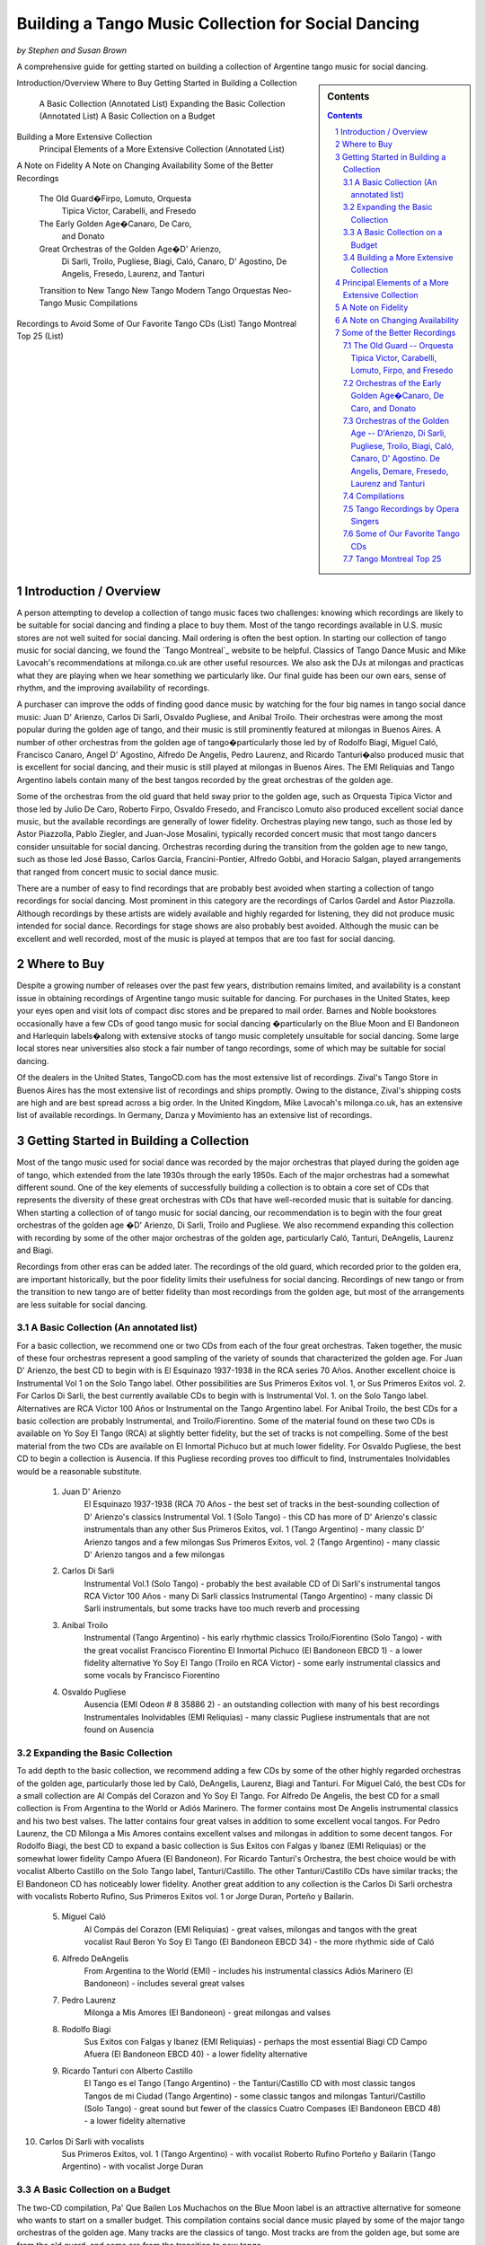 
Building a Tango Music Collection for Social Dancing
####################################################
*by Stephen and Susan Brown*

A comprehensive guide for getting started on building a collection of Argentine tango music for social dancing.

.. sidebar:: Contents

    .. contents::

.. sectnum::


Introduction/Overview
Where to Buy
Getting Started in Building a Collection
    A Basic Collection (Annotated List)
    Expanding the Basic Collection (Annotated List)
    A Basic Collection on a Budget
Building a More Extensive Collection
    Principal Elements of a More Extensive Collection (Annotated List)
A Note on Fidelity
A Note on Changing Availability
Some of the Better Recordings
    The Old Guard�Firpo, Lomuto, Orquesta
        Tipica Victor, Carabelli, and Fresedo
    The Early Golden Age�Canaro, De Caro,
        and Donato
    Great Orchestras of the Golden Age�D' Arienzo,
        Di Sarli, Troilo, Pugliese, Biagi, Caló, Canaro,
        D' Agostino, De Angelis, Fresedo, Laurenz,
        and Tanturi
    Transition to New Tango
    New Tango
    Modern Tango Orquestas
    Neo-Tango Music
    Compilations
Recordings to Avoid
Some of Our Favorite Tango CDs (List)
Tango Montreal Top 25 (List)



Introduction / Overview
---------------------

A person attempting to develop a collection of tango music faces two challenges: 
knowing which recordings are likely to be suitable for social dancing and 
finding a place to buy them. 
Most of the tango recordings available in U.S. music stores are not well suited for social dancing.  
Mail ordering is often the best option.
In starting our collection of tango music for social dancing, we found the 
`Tango Montreal`_ website to be helpful.  
Classics of Tango Dance Music and 
Mike Lavocah's recommendations at milonga.co.uk 
are other useful resources.  
We also ask the DJs at milongas and practicas what they are playing when we hear 
something we particularly like. 
Our final guide has been our own ears, sense of rhythm, and the improving availability of recordings.

A purchaser can improve the odds of finding good dance music by watching for the four big names in tango social dance music: Juan D' Arienzo, Carlos Di Sarli, Osvaldo Pugliese, and Anibal Troilo.  Their orchestras were among the most popular during the golden age of tango, and their music is still prominently featured at milongas in Buenos Aires.  A number of other orchestras from the golden age of tango�particularly those led by of Rodolfo Biagi, Miguel Caló, Francisco Canaro, Angel D' Agostino, Alfredo De Angelis, Pedro Laurenz, and Ricardo Tanturi�also produced music that is excellent for social dancing, and their music is still played at milongas in Buenos Aires.  The EMI Reliquias and Tango Argentino labels contain many of the best tangos recorded by the great orchestras of the golden age.

Some of the orchestras from the old guard that held sway prior to the golden age, such as Orquesta Tipica Victor and those led by Julio De Caro, Roberto Firpo, Osvaldo Fresedo, and Francisco Lomuto also produced excellent social dance music, but the available recordings are generally of lower fidelity.  Orchestras playing new tango, such as those led by Astor Piazzolla, Pablo Ziegler, and Juan-Jose Mosalini, typically recorded concert music that most tango dancers consider unsuitable for social dancing.  Orchestras recording during the transition from the golden age to new tango, such as those led José Basso, Carlos Garcia, Francini-Pontier, Alfredo Gobbi, and Horacio Salgan, played arrangements that ranged from concert music to social dance music.

There are a number of easy to find recordings that are probably best avoided when starting a 
collection of tango recordings for social dancing. 
Most prominent in this category are the recordings of Carlos Gardel and Astor Piazzolla.  
Although recordings by these artists are widely available and highly regarded for 
listening, they did not produce music intended for social dance.  
Recordings for stage shows are also probably best avoided.  
Although the music can be excellent and well recorded, most of the music is played at 
tempos that are too fast for social dancing.

Where to Buy
------------
Despite a growing number of releases over the past few years, distribution remains limited, 
and availability is a constant issue in obtaining recordings of Argentine tango 
music suitable for dancing.  
For purchases in the United States, keep your eyes open and visit lots of compact disc 
stores and be prepared to mail order.  
Barnes and Noble bookstores occasionally have a few CDs of good tango music for social dancing
�particularly on the Blue Moon and El Bandoneon and 
Harlequin labels�along with extensive stocks of tango music completely 
unsuitable for social dancing.  
Some large local stores near universities also stock a fair number of tango recordings, 
some of which may be suitable for social dancing.

Of the dealers in the United States, TangoCD.com has the most extensive list of recordings.  
Zival's Tango Store in Buenos Aires has the most extensive list of recordings and ships promptly.  
Owing to the distance, Zival's shipping costs are high and are best spread across a big order.  
In the United Kingdom, Mike Lavocah's milonga.co.uk, has an extensive list of available recordings.  
In Germany, Danza y Movimiento has an extensive list of recordings.

Getting Started in Building a Collection
----------------------------------------

Most of the tango music used for social dance was recorded by the major orchestras that 
played during the golden age of tango, which extended from the late 1930s through the early 1950s.  
Each of the major orchestras had a somewhat different sound.  
One of the key elements of successfully building a collection is to obtain a core set of CDs 
that represents the diversity of these great orchestras with CDs that have well-recorded 
music that is suitable for dancing.  
When starting a collection of of tango music for social dancing, our recommendation is to 
begin with the four great orchestras of the golden age
�D' Arienzo, Di Sarli, Troilo and Pugliese. 
We also recommend expanding this collection with recording by some of the other major 
orchestras of the golden age, particularly Caló, Tanturi, DeAngelis, Laurenz and Biagi.

Recordings from other eras can be added later. 
The recordings of the old guard, which recorded prior to the golden era, 
are important historically, but the poor fidelity limits their usefulness for social dancing. 
Recordings of new tango or from the transition to new tango are of better fidelity than most recordings from the golden age, but most of the arrangements are less suitable for social dancing.

A Basic Collection (An annotated list)
**************************************

For a basic collection, we recommend one or two CDs from each of the four great orchestras. Taken together, the music of these four orchestras represent a good sampling of the variety of sounds that characterized the golden age.  For Juan D' Arienzo, the best CD to begin with is El Esquinazo 1937-1938 in the RCA series 70 Años.  Another excellent choice is Instrumental Vol 1 on the Solo Tango label.  Other possibilities are Sus Primeros Exitos vol. 1, or Sus Primeros Exitos vol. 2.  For Carlos Di Sarli, the best currently available CDs to begin with is Instrumental Vol. 1. on the Solo Tango label.  Alternatives are RCA Victor 100 Años or  Instrumental on the Tango Argentino label.  For Anibal Troilo, the best CDs for a basic collection are probably Instrumental, and Troilo/Fiorentino.  Some of the material found on these two CDs is available on Yo Soy El Tango (RCA) at slightly better fidelity, but the set of tracks is not compelling.  Some of the best material from the two CDs are available on El Inmortal Pichuco but at much lower fidelity.  For Osvaldo Pugliese, the best CD to begin a collection is Ausencia. If this Pugliese recording proves too difficult to find, Instrumentales Inolvidables would be a reasonable substitute.

  1. Juan D' Arienzo
        El Esquinazo 1937-1938 (RCA 70 Años - the best set of tracks in the best-sounding collection of D' Arienzo's classics
        Instrumental Vol. 1  (Solo Tango) - this CD has more of D' Arienzo's classic instrumentals than any other
        Sus Primeros Exitos, vol. 1  (Tango Argentino) - many classic D' Arienzo tangos and a few milongas
        Sus Primeros Exitos, vol. 2  (Tango Argentino) - many classic D' Arienzo tangos and a few milongas
  2. Carlos Di Sarli
        Instrumental Vol.1  (Solo Tango) - probably the best available CD of Di Sarli's instrumental tangos
        RCA Victor 100 Años  - many Di Sarli classics
        Instrumental  (Tango Argentino) - many classic Di Sarli instrumentals, but some tracks have too much reverb and processing
  3. Anibal Troilo
        Instrumental  (Tango Argentino) - his early rhythmic classics
        Troilo/Fiorentino  (Solo Tango) - with the great vocalist Francisco Fiorentino
        El Inmortal Pichuco  (El Bandoneon EBCD 1) - a lower fidelity alternative
        Yo Soy El Tango  (Troilo en RCA Victor) - some early instrumental classics and some vocals by Francisco Fiorentino
  4. Osvaldo Pugliese
        Ausencia  (EMI Odeon # 8 35886 2) - an outstanding collection with many of his best recordings
        Instrumentales Inolvidables  (EMI Reliquias) - many classic Pugliese instrumentals that are not found on Ausencia


Expanding the Basic Collection
******************************
To add depth to the basic collection, we recommend adding a few CDs by some of the other highly regarded orchestras of the golden age, particularly those led by Caló, DeAngelis, Laurenz, Biagi and Tanturi.  For Miguel Caló, the best CDs for a small collection are Al Compás del Corazon and Yo Soy El Tango. For Alfredo De Angelis, the best CD for a small collection is From Argentina to the World or Adiós Marinero. The former contains most De Angelis instrumental classics and his two best valses. The latter contains four great valses in addition to some excellent vocal tangos. For Pedro Laurenz, the CD Milonga a Mis Amores contains excellent valses and milongas in addition to some decent tangos. For Rodolfo Biagi, the best CD to expand a basic collection is Sus Exitos con Falgas y Ibanez (EMI Reliquias) or the somewhat lower fidelity Campo Afuera (El Bandoneon). For Ricardo Tanturi's Orchestra, the best choice would be with vocalist Alberto Castillo on the Solo Tango label, Tanturi/Castillo.  The other Tanturi/Castillo CDs have similar tracks; the El Bandoneon CD has noticeably lower fidelity.  Another great addition to any collection is the Carlos Di Sarli orchestra with vocalists Roberto Rufino, Sus Primeros Exitos vol. 1 or Jorge Duran, Porteño y Bailarin.

  5. Miguel Caló
        Al Compás del Corazon  (EMI Reliquias) - great valses, milongas and tangos with the great vocalist Raul Beron
        Yo Soy El Tango  (El Bandoneon EBCD 34) - the more rhythmic side of Caló
  6. Alfredo DeAngelis
        From Argentina to the World  (EMI) - includes his instrumental classics
        Adiós Marinero  (El Bandoneon) - includes several great valses
  7. Pedro Laurenz
        Milonga a Mis Amores  (El Bandoneon) - great milongas and valses
  8. Rodolfo Biagi
        Sus Exitos con Falgas y Ibanez  (EMI Reliquias) - perhaps the most essential Biagi CD
        Campo Afuera  (El Bandoneon EBCD 40) - a lower fidelity alternative
  9. Ricardo Tanturi con Alberto Castillo
        El Tango es el Tango  (Tango Argentino) - the Tanturi/Castillo CD with most classic tangos
        Tangos de mi Ciudad  (Tango Argentino) - some classic tangos and milongas
        Tanturi/Castillo  (Solo Tango) - great sound but fewer of the classics
        Cuatro Compases (El Bandoneon EBCD 48) - a lower fidelity alternative
10. Carlos Di Sarli with vocalists
        Sus Primeros Exitos, vol. 1  (Tango Argentino) - with vocalist Roberto Rufino
        Porteño y Bailarin  (Tango Argentino) - with vocalist Jorge Duran


A Basic Collection on a Budget
******************************
The two-CD compilation, Pa' Que Bailen Los Muchachos on the Blue Moon label is an attractive alternative for someone who wants to start on a smaller budget. This compilation contains social dance music played by some of the major tango orchestras of the golden age. Many tracks are the classics of tango. Most tracks are from the golden age, but some are from the old guard, and some are from the transition to new tango.

Compilation � Pa' Que Bailen Los Muchachos  (Blue Moon BMT 001/002)


Building a More Extensive Collection
************************************
For purposes of developing a more extensive collection of tango music, we find useful to think of the music in a number of categories.  Because the recordings of the golden age that are suitable for social dancing are so extensive, we categorize them as early golden age, harder rhythmic, softer rhythmic, smooth, lyrical and dramatic.  Including the tangos of the old guard, transition era, new tango, modern tango orchestras, and tango fusion, as well as milongas and valses we obtain 13 categories with which to classify recordings.  Each category has a different sound, and numerous CDs are available in each category.
 
Style of Music 	
About the Style of Music 	
Orchestras
Old Guard 	The tangos of the old guard generally had less complex arrangements and simpler rhythms in comparison to tangos played during golden age and later eras. 	Orquesta Tipica Victor, Carabelli, Firpo, Lomuto, Fresedo, etc.
Early Golden Age 	 The tangos of the early golden age represent a transition from the old guard to the golden age of tango.  They have clear, simple rhythms but show signs of the stronger orchestration and lyricism that characterize golden age tangos. 	De Caro, Donato, early Canaro
Golden Age Harder Rhythmic 	Strong ric-tic rhythms characterize the harder rhythmic tangos.  For the tangos in this style that have vocals, the singer stays relatively close to the orchestra's rhythm. 	D' Arienzo, Biagi, Rodriguez 
Golden Age Softer Rhythmic 	Less pronounced ric-tic rhythms characterize the softer rhythmic tangos.  For the tangos in this style that have vocals, the singer stays relatively close to the orchestra's rhythm. 	early Troilo, some Troilo/Fiorentino, Tanturi/Castillo, Caló instrumentals, Caló/Podesta, Federico, Laurenz, D' Agostino/Vargas, early Di Sarli
Golden Age Smooth 	A strong, slow walking beat and the near elimination of the ric-tic rhythms characterize the smooth tangos. 	most Di Sarli instrumentals, some Canaro instrumentals, some Fresedo instrumentals, some Troilo instrumentals
Golden Age Lyrical 	During the golden age, sometimes the singer sang with orchestra, sometimes the orchestra played for the singer.  When the orchestra played for the singer, the result was a lyrical tango in which the singers often departs from a close adherence to the orchestra's rhythm.  The overall effect is to emphasize the lyrical nature of the music 	Caló/Beron, Di Sarli/Rufino, Di Sarli/Duran, some Troilo/Fiorentino, some Canaro with singers, Fresedo/Ray, Tanturi/Campos, Demare with singers, DeAngelis with singers
Golden Age Dramatic 	The tangos in this category have the most dramatic arrangements with more rubato playing, greater dissonance, stronger climaxes, and (sometimes) tempo shifts. 	DeAngelis instrumentals, Pugliese
Transition Era 	The tangos in this category were recorded during an era in which orchestras were shifting from dance music to concert music, but have a few tracks with sufficiently strong dance beat for social dance. 	Sassone, Gobbi, Varela, Francini/Pontier, Garello
New Tango 	Building on the work of Anibal Troilo, Osvaldo Pugliese and Horacio Salgan, Astor Piazzolla led a revolution in concert-oriented tango music in which drama was heightened through rubato playing, pauses, and tempo changes.  The combined effect works well for tango dance performances, but can be outside the comfort zone for social dancing.   For social dancing, the most useful new-tango recordings combine some of Piazzolla's sensibilities with a tango dance beat that is sufficiently strong for modern ears. 	Piazzolla, New York Tango Trio, Litto Nebia, Trio Pantango
Modern Dance Orquestas 	Several modern tango orchestras have returned to the dance beat that characterized the golden era of tango dance music.  The recordings made by modern dance orchestras typically have more intricate arrangements with a little more of a dramatic concert feel than those made during the golden era, but the dance beat is prominent and the fidelity is much better than on the golden era recordings. 	Color Tango, El Arranque, Sexteto Sur
Tango Fusion 	Tango fusion integerates traditional tango rhythms and instrumentation with other musical traditions, contemporary instruments and electronica to create a modern and culturally relevant world tango music with a dance-club sound. 	Gotan Project, Bajofondo Tango Club, Carlos Libedinsky
Milongas 	Milonga is a faster-paced dance music with a relentless driving rhythm from which tango music developed. 	Canaro, D' Arienzo, Troilo, Tanturi, Caló, Di Sarli, Pugliese, Biagi, Laurenz
Valses 	Vals music is based on the classic 1-2-3 waltz rhythm but is played at a much faster tempo than characterizes ballroom or Viennese waltz music. 	Canaro, D' Arienzo, Biagi, Troilo, Tanturi, Caló, Di Sarli, DeAngeles, Laurenz

Principal Elements of a More Extensive Collection
-------------------------------------------------
Our strategty for building an extensive collection of tango music for social dancing is to rely principally on those CDs that contain many classics and well represent the variety of tangos, milongas and valses from the golden age.  Selective additions of old guard and post golden-era recordings, as well as CDs with a limited number of useful tracks round out a more extensive collection.

Old Guard  (For a discussion of the recordings see Old Guard below.)
    Orquesta Tipica Victor
        1926-1940  (El Bandoneon EBCD 85)
        RCA Victor 100 Años - suprisingly good fidelity
    Roberto Firpo
        Milonga Orillera  (El Bandoneon EBCD 75) - a classic celebration of the old guard sound

Early Golden Age  (For a discussion of the recordings see Early Golden Age below.)
    Francisco Canaro
        La Melodia de Nuestro Adios  (El Bandoneon) - some great tangos and valses
        40 Grandes Exitos  (Las Grandes Orquestas del Tango Blue Moon) - some great milongas and valses and some good tangos

Golden Age Harder Rhythmic
    Juan D' Arienzo  (For a discussion of the recordings see Juan D' Arienzo below.)
        El Esquinazo 1937-1938 (RCA 70 Años) - the best set of tracks in the best-sounding collection of D' Arienzo's classics
        De Pura Cepa 1935-1936 (RCA 70 Años) - the first disc in the best-sounding collection of D' Arienzo classics
        Instrumental Vol. 1  (Solo Tango) - this CD has more of D' Arienzo's classic instrumentals than any other
        Grandes del Tango Vol. 1 (Instrumental)/5 (Lantower) - an attractive disc with coverag to fill in holes
        Sus Primeros Exitos, vol. 1  (Tango Argentino) - many classic D' Arienzo tangos and a few milongas
        Sus Primeros Exitos, vol. 2  (Tango Argentino) - many classic D' Arienzo tangos and a few milongas
    Rodolfo Biagi  (For a discussion of the recordings see Rodolfo Biagi below.)
        Sus Exitos con Falgas y Ibanez  (EMI Reliquias) - perhaps the most essential Biagi CD
        Sus Exitos con Jorge Ortiz - some great tangos and a great vals
        Sus Exitos con Jorge Ortiz, Vol. 2 - some good tangos and great valses
        Sus Exitos con Alberto Amor  (EMI Reliquias) - hard edged rhythm with vocals that have a romantic touch
        Campo Afuera  (El Bandoneon EBCD 40) - a lower fidelity alternative with good milongas
    Enrique Rodriguez  (For a discussion of the recordings see Enrique Rodriguez below.)
        y Su Orquesta Tipica  (El Bandoneon) - most of the Rodriguez classics

Golden Age Softer Rhythmic
    Anibal Troilo  (For a discussion of the recordings see Anibal Troilo below.)
        Yo Soy El Tango  (Troilo en RCA Victor)
        Instrumental  (Tango Argentino)
        Troilo/Fiorentino  (Solo Tango)
    Miguel Caló  (For a discussion of the recordings see Miguel Caló below.)
        Yo Soy El Tango  (El Bandoneon EBCD 34) - some of Caló's best music, but of uneven fidelity
        y Su Orquesta de Estrellas  (El Bandoneon EBCD 92) - some of Caló's best music, but repeats tracks on other CDs
    Pedro Laurenz  (For a discussion of the recordings see Pedro Laurenz below.)
        Milonga a Mis Amores  (El Bandoneon) - great valses and milongas
    Ricardo Tanturi con Alberto Castillo  (For a discussion of the recordings see Ricardo Tanturi below.)
        El Tango es el Tango  (Tango Argentino) - the Tanturi/Castillo CD with most classic tangos
        Tangos de mi Ciudad  (Tango Argentino) - some classic tangos and milongas
        Tanturi/Castillo  (Solo Tango) - great sound but fewer of the classics
        Cuatro Compases (El Bandoneon EBCD 48) - a lower fidelity alternative
    Angel D' Agostino and Angel Vargas  (For a discussion of the recording, see Angel D' Agostino below.)
        Tangos de Los Angeles, Vol. 2  (Tango Argentino) - one of the great pairings of an orchestra and vocalist
        Tangos de Los Angeles, Vol. 4  (Tango Argentino) - one of the great pairings of an orchestra and vocalist

Golden Age Smooth
    Carlos Di Sarli  (For a discussion of the recordings see Carlos Di Sarli below.)
        Instrumental, vol.1  (Solo Tango) - probably the best available CD of DiSarli's instrumental tangos
        RCA Victor 100 Años - many Di Sarli classics
        Instrumental  (Tango Argentino) - many classic Di Sarli instrumentals, but with a strange overlay of reverb

Golden Age Lyrical
    Miguel Caló  (For a discussion of the recordings see Miguel Caló below.)
        Al Compás del Corazon  (EMI Reliquias) - great valses, milongas and tangos with the great vocalist Raul Beron
        y Su Orquesta de Estrellas  (El Bandoneon EBCD 92) - some of Caló's best music, but repeats tracks on other CDs
     Carlos Di Sarli  (For a discussion of the recordings see Carlos Di Sarli below.)
        Sus Primeros Exitos, vol. 1  (Tango Argentino) - with vocalist Roberto Rufino
        Porteño y Bailarin  (Tango Argentino) - with vocalist Jorge Duran
    Anibal Troilo  (For a discussion of the recordings see Anibal Troilo below.)
        Troilo/Fiorentino  (Solo Tango) - with the great vocalist Francisco Fiorentino
        Troilo/Fiorentino vol. 2 (Solo Tango) - more with the great vocalist Francisco Fiorentino
    Osvaldo Fresedo con Roberto Ray  (For a discussion of the recordings see Osvaldo Fresedo below.)
        Tangos de Salon (Tango Argentino) - with the vocalist Roberto Ray
    Ricardo Tanturi con Enrique Campos  (For a discussion of the recordings see Ricardo Tanturi below.)
        Una Emoción (Tango Argentino) - with the vocalist Enrique Campos
    Francisco Canaro
        Desde el Alma  (EMI Reliquias) - some great tangos and a great vals

Golden Age Dramatic
    Osvaldo Pugliese  (For a discussion of the recordings see Osvaldo Pugliese below.)
        Ausencia  (EMI Odeon # 8 35886 2) - an outstanding collection with many of his best recordings
        Instrumentales Inolvidables  (EMI Reliquias) - many classic Pugliese instrumentals that are not found on Ausencia
        Instrumentales Inolvidables, Vol. 3  (EMI Reliquias) - great dramatic transition era music
        From Argentina to the World  (EMI) - great dramatic transition era music
    Alfredo DeAngelis  (For a discussion of the recordings see Alfredo De Angelis below.)
        From Argentina to the World  (EMI) - includes many of his instrumental classics including Pavadita
        Instrumentales Inolvidables (EMI Reliquias) - many of his instrumental classics including Pavadita
        Adiós Marinero  (El Bandoneon) - includes several great valses

Transition Era  (For a discussion of the recordings, see Transition to New Tango below.)
CDs with the music of transition-era orchestras typically only have one or two tracks that we consider outstanding for social dancing.  A number of dancers like the music of Alfredo Gobbi and Florindo Sassone.  Others may consider the rhythms a bit complex or too indistinct.
    Alfredo Gobbi
        Instrumentales Inolvidables (Tango Argentino) - this CD has a number of tracks that are considered classics.
    Florindo Sassone
        Bien Milonguero Vol. 1  (EMI Reliquias) - more than several tracks on this CD are considered classics.

New Tango  (For a discussion of the recordings see New Tango below.)
CDs with the music of orchestras playing new tango typically only have a few tracks that we consider outstanding for social dancing.  Consequently, we have no specific recommendations in this category, even though we like a number of the available recordings.

Modern Tango Orquestas  (For a discussion of the recordings see Modern Tango Orquestas below.)
    Color Tango
        Con Estilo Para Bailar  (Techno Disc) - derivative of the Pugliese sound with greater fidelity
        Con Estilo Para Bailar, vol. 2  (Techno Disc) - derivative of the Pugliese sound with greater fidelity
        Con Estilo Para Bailar, vol. 3  (private label) - derivative of the Pugliese sound with greater fidelity
    El Arranque
        Tango  (Vaiven) - derivative of the Pugliese sound with greater fidelity

Tango Fusion  (For a discussion of the recordings, see Neo-Tango Music below.)
    Carlos Libedinsky
        Narcotango
    Gotan Project
        La Revancha del Tango
    Bajofondo Tango Club
        Bajofondo Tango Club

Compilations  (For a discussion of the recordings see Compilations below.)
    Pa' Que Bailen Los Muchachos  (Blue Moon BMT 001/002)
    Los 100 Mejores Tangos, Milongas y Valses del Milenio, Vol. 3  (El Bandoneon 303) - milongas
    Los 100 Mejores Tangos, Milongas y Valses del Milenio, Vol. 4  (El Bandoneon 304) - valses
    Valses Inolvidables  (EMI Reliquias) - valses

A Note on Fidelity
------------------
Fidelity is a major issue facing someone building a collection of tango music for social dance.  The recording technology during the golden era was somewhat limited, and the quality of the restoration varies considerably across labels.  For most of the material, we generally rate the sound quality on the major labels reissuing tango music from the golden age as follows (starting with the best):

1.  RCA Victor 100 Años and other special RCA releases (limited titles)
2.  Solo Tango/FM Tango (limited titles)
3.  RCA, EMI, EMI Reliquias, Euro
4.  Lantower, Tango Argentino
5.  Music Hall, Danza y Movimiento (limited titles)
6.  Blue Moon, El Bandoneon
7.  Magenta, Harlequin, Club Tango Argentino

A Note on Changing Availability
-------------------------------
Over the past ten years, the availability of recordings of Argentine tango music for social dancing has generally improved as the number of tango dancers has increased.  Some CDs and labels have gone out of production, only to be replaced by others.  EMI sharply reduced its tango catalog.  The EMI Pampa, Music Hall and FM Tango labels discontinued production.  The Solo Tango label has released many of the CDs once available on the FM Tango label.  A few years ago The EMI Reliquias and Tango Argentino labels picked up much of the slack by issuing material licensed from EMI and RCA, respectively.  More recently, RCA has been  releasing much of the material from its vaults in special collections with impressive sound quality.  The Lantower, Blue Moon and El Bandoneon labels also contributed with growing catalogs of vintage recordings from the golden age and earlier.

Some of the Better Recordings
-----------------------------
Below are our descriptions and assessments of some of the better recordings for social dancing.  We concentrate on the classics of tango dance music and other recordings that have caught our attention, making no attempt to create a comprehensive listing of tango recordings.  Information is organized by style/epoch: Old Guard, Golden Age, Transition to New Tango, New Tango, Neo-Tango and Compilations.

 * indicates CDs listed in the basic and/or extended collection
 ½ indicates a half or less of the songs on each disc are suitable for dancing.
 ¼ indicates a fourth or less of the songs on each disc are suitable for dancing.

The Old Guard -- Orquesta Tipica Victor, Carabelli, Lomuto, Firpo, and Fresedo
***************************************************************************
After it achieved acceptability in Europe, tango dancing became a popular social event among middle- and upper-class porteños (citizens of Buenos Aires) during the 1920s and 1930s. Most of the music from the era is relatively simple rhythmically, which makes it somewhat easier to hear and learn the rhythm of the music.

Orquesta Tipica Victor was a studio orchestra led by Adolfo Carabelli and made up of some of the finest tango musicians of the day. It was one of the first old guard orchestras to adopt the 4x4 style of the golden age of tango.

*Orquesta Tipica Victor -- 1926-1940 (El Bandoneon EBCD 85)
This CD contains a classic set of instrumental tracks with strong rhythms for dancing.  On some versions of the CD, the tracks are completely mislabled.  The correct listing is Negro, Retintin, Pato, Hilos de Plata, La Payanca, Puente Alsina, Chuzasos, Re Fa Si, De Mi Barrio, Fumando Espero, Julienne, Adios Muchachos, Carta Brava, Che Papusi Oi, Ensueño, Domino, Viento Norte, Cardos, Como Tigre Cebao, and Tango Milonguero.

*Orquesta Tipica Victor -- RCA Victor 100 Años
This surprisingly well-recorded CD contains a classic set of intrumental tracks with strong rhythms for dancing.

Adolfo Carabelli was the leader and pianist of Orquesta Tipica Victor.  He later led a studio orchestra indentified by his own name.

Adolfo Carabelli -- Cuatro Palabras (El Bandoneon EBCD 87)
This CD contains fantastic vocal music with great rhythm for dancing.

Francisco Lomuto led one of the better tango orchestras of the 1930s.  Many well-known tango musicians apprenticed in his orchestra.

Francisco "Pancho" Lomuto -- y Su Orquesta Tipica (El Bandoneon EBCD 09)

Roberto Firpo led orchestras during the 1930s and 40s, but he retained the classic 2x4 sound of the old guard.

*Roberto Firpo � Milonga Orillera (El Bandoneon EBCD 75)
This CD is a classic celebration of the Old Guard rhythm.

Roberto Firpo � Sentimiento Criolllo  (El Bandoneon)
More classics with Old Guard Rhythm

Roberto Firpo � De la Guardia Vieja (EMI Reliquias)
This CD contains a classic set of tracks in 2x4 rhythm along with several valses.

Osvaldo Fresedo was an innovator who led one of the great tango orchestras during from the 1920s into the 1950s. His playing bridged eras from the old guard through the golden age and into the concert era.  His old guard sound presaged the early golden age, and many musicians apprenticed in his orchestra.  Unfortunately, the album most representative of Fresedo's old guard instrumental sound, Tigre Viejo, is not currently available on CD.

*Osvaldo Fresedo � Serie de Oro (Sonido)
Many instrumental classics with Fresedo's old guard sound.

*Osvaldo Fresedo con Roberto Ray � Tangos de Salon (Tango Argentino)
A CD of incredible vocal music that is lyrical, softly romantic and at the same time rhythmic.  The tracks should be classified as old guard, but they play as wonderfully lyrical.

Osvaldo Fresedo � 40 Grandes Exitos  (Las Grandes Orquestas del Tango BMT)
This CD contains instrumental and vocal tracks primarily from early incarnations of Fresedo's orchestra, but it opens with "El Once" which epitomizes Fresedo's smooth golden era style.

Los Tubatango is a modern-era orchestra that plays in an old-guard style.  Their use of a tuba in place of the bass creates a unique sound.

Los Tubatango � Una Noche de Garufa  (Music Hall  10044-2)
The music on this CD has a steady beat that is a bit on the fast side.  For dancing, we like to play one or two on occasion, but most dancers do not want to hear Los Tubatango regularly.  (This novelty CD is discontinued, but still may be available through some vendors.)

Orchestras of the Early Golden Age�Canaro, De Caro, and Donato
***********************************************************
The orchestras of the early golden age helped create a a transition from the old guard to the golden age of tango.  Their music has clear, simple rhythms but show signs of the stronger orchestration and lyricism that characterize golden age tangos.

Francisco Canaro had a career that spanned many decades, and his orchestra was one of the most recorded.  Much of his recorded music is in the classic salon style of the 1940s, but he is also considered a member of the old guard, and some of his later recordings contributed to the transition to concert tango.  For our tastes, his early golden age recordings are the best.  Some of his later recordings have a glossy pop sound that quickly grows tiresome.

*Francisco Canaro � La Melodia de Nuestra Adios (El Bandoneon EBCD 30)
This CD contains older recordings of great music that has a slow, simple and clear beat for dancing.  It contains tangos that are among the best for learning the walking rhythm of tango along with many valses.

*Francisco Canaro � 40 Grandes Exitos  (Las Grandes Orquestas del Tango Blue Moon)
This double CD contains many of classics from the early part of Canaro's career, as well as a few from the golden age.  Many tracks have a slow, simple and clear beat.

Francisco Canaro � Tangos  (EPM 995322)
This CD contains older, historic recordings from the 1920s, and the sound quality varies.  (discontinued)

See Canaro's golden age recordings below.

Julio De Caro.  Sometimes considered a member of the old guard, Julio De Caro was an innovator who helped develop the 4x4 sound prominent during the golden age of tango.  His arranging inspired Osvaldo Pugliese, Anibal Troilo and Astor Piazzolla.  His recording are of greater historical interest than they are for dancing.

Julio De Caro � Las Grandes Orquestas del Tango (Blue Moon 604)
This two CD set has many De Caro classics and is of much better fidelity than some other De Caro recordings.

Edgardo Donato was an innovator that helped create the transition to the golden age of tango.

Edgardo Donato � y Su Muchachos 1932 - 1939  (El Bandoneon)
A classic set of Donato tracks.

Edgardo Donato � A Media Luz  (El Bandoneon)


Orchestras of the Golden Age -- D'Arienzo, Di Sarli, Pugliese, Troilo, Biagi, Caló, Canaro, D' Agostino. De Angelis, Demare, Fresedo, Laurenz and Tanturi
*********************************************************************************************************************************************************
The great orchestras of the golden age of tango produced most of the music that is played for social dancing today.  During the golden age of tango, the most popular orchestras were led by Juan D' Arienzo, Carlos Di Sarli, Osvaldo Pugliese, and Anibal Troilo, and their music is still prominently featured at milongas in Buenos Aires.  A number of other great orchestras from the golden age of tango�like those led by of Rodolfo Biagi, Miguel Caló, Francisco Canaro, Angel D' Agostino, Alfredo De Angelis, Lucio Demare, Pedro Laurenz, Enrique Rodriquez, and Ricardo Tanturi�also produced music that is excellent for social dancing, and their music is still played at milongas in Buenos Aires.

Juan D' Arienzo
Carlos Di Sarli
Anibal Troilo
Osvaldo Pugliese
Rodolfo Biagi
Miguel Caló
Francisco Canaro
Angel D' Agostino
Alfredo De Angelis
Lucio Demare
Osvaldo Fresedo
Pedro Laurenz
Enrique Rodriquez
Ricardo Tanturi

bandoneon - back to top

Juan D' Arienzo was known as "El Rey del Compas" (King of the Beat).  Departing from other orchestras of the golden age, D' Arienzo returned to the 2x4 feel that characterized music of the old guard, but he used more modern arrangements and instrumentation.  His popular group produced hundreds of recordings.  His music is played often at milongas in Buenos Aires, and the instrumentals are the classic harder rhythmic tangos with a strong staccato dance rhythm.  He also recorded many great milongas and fast valses.  (For those interested in developing an extensive collection of D' Arienzo's recordings, a large catalog of RCA releases is now available as the 70 Años series.)

*Juan D' Arienzo � De Pura Cepa 1935-1936 (RCA 70 Años)
Many D' Arienzo's older classics are found on the first disc of the best-sounding collection of his recordings.

*Juan D' Arienzo � El Esquinazo 1937-1938 (RCA 70 Años)
The best set of tracks on the best-sounding collection of D' Arienzo recordings

Juan D' Arienzo � El Rey del Compas 1941-1943 (RCA 70 Años)
A good source for the classic D' Arienzo/Maure pairing.

*Juan D' Arienzo � Instrumental Vol. 1 (Solo Tango)
This CD has more of D' Arienzo's classic instrumentals than any other.  It includes El Flete, Felicia, Don Juan, Indepencia, El Irresistible, El Internado, El Enterriano, Jueves, La Puñalada and La Cumparsita.

*Juan D' Arienzo � Grandes del Tango Vol. 1 (Instrumental)/5 (Lantower)
A very good ollection of tracks with considerable overlap with other CDs, but an unbeatable source for some tracks.

*Juan D' Arienzo � Grandes del Tango Vol. 2 (Con Sus Cantores)/6 (Lantower)
A very good ollection of D' Arienzo vocal tracks but considerable overlap with the better-sounding RCA 70 Años series.  An unbeatable source for some tracks.

*Juan D' Arienzo � Sus Primeros Exitos vol. 1 (Tango Argentino)
This CD is one of a two CD set that contains many of D' Arienzo's most famous instrumental recordings.

*Juan D' Arienzo � Sus Primeros Exitos vol. 2 (Tango Argentino)
This CD is one of a two CD set that contains many of D' Arienzo's most famous instrumental recordings.

Juan D' Arienzo/Alberto Echuage � Joyas del Lunfardo  (Tango Argentino)
A classic set of vocal tracks with great rhythm for dancing.

Juan D' Arienzo � El Rey del Compas  (El Bandoneon EBCD 43)
This lower-fideltiy CD contains older tracks with a very clear, steady beat for dancing.

Juan D' Arienzo � La Cumparsita (El Bandoneon EBCD 84)
This loer fidelity CD contains an older set of tracks with a very clear, steady beat for dancing.

Juan D' Arienzo � La Puñalada (Blue Moon 011)
This lower fidelity CD contains tracks from the early 1950s with slower rhythms than is typical of D' Arienzo, and it is excellent for dancing.

Juan D' Arienzo � Cambalache (El Bandoneon EBCD 109)
Most of the tracks on this CD are great for dancing.  About half contain vocals by the great Alberto Echague.  Some of the tracks with Echague have a bit softer rhythm than is typical of D' Arienzo.

Juan D' Arienzo � Tangos Orilleros (Tango Argentino)
This CD features the vocals of Mario Bustos, who sang in a compelling rhythmic style.  Some people find the pairing a little too schmaltzy.

Juan D' Arienzo � Tangos Para El Mundo (Tango Argentino)
Imported from Argentina, this CD captures some of the D' Arienzo orchestra's later recordings, after it shifted toward concert music.  Many tracks are suitable for dancing and fidelity is great.  This CD contains a great stereo recording of La Cumparsita.

Juan D' Arienzo � Tangos Para El Mundo, vol. 2 (Tango Argentino)
Imported from Argentina, this CD captures some of the D' Arienzo orchestra's later recordings, after it shifted toward concert music.  Many tracks are suitable for dancing and fidelity is great.  This CD contains a great stereo recording of La Puñalada.

Orquesta Juan D' Arienzo � La Cumparsita  (Phillips 832 799-2)
On this recent high-quality recording, the orchestra is led by a former D' Arienzo side man.  The orchestra plays in D' Arienzo's style but takes many of the songs at a bit faster tempo.  (likely discontinued)

Los Solistas de D' Arienzo � Lo Mejor de  (Music Hall)
This CD contains a relatively recent set of recordings of classic tangos played in D' Arienzo's style. The music does not have quite the playful energy of authentic D' Arienzo recordings, but the recording is of much higher fidelity.  (discontinued)

bandoneon - back to top

Carlos Di Sarli developed smooth, clean-sounding, powerful arrangements which his orchestra played the walking beat of salon tango. His music is widely used by beginning dancers for practice and is played with regularity in milongas. His instrumental numbers are the most well known, but some of his recordings with vocalists are also among the classics of lyrical tango.  He also recorded interesting milongas and valses.  The first three CDs listed have similar track listings.

*Carlos Di Sarli � Solo Tango: Instrumental Vol.1  (Solo Tango)
Previously released as de FM Tango para Usted: Instrumental vol. 1, this CD has a classic set of instrumental tracks with a slow, clear beat for dancing.  This is probably the best available CD of DiSarli's instrumentals.

*Carlos Di Sarli � RCA Victor 100 Años
A mostly instrumental CD with a classic set of tracks that have a slow, clear beat for dancing.  The tracks have a very clear sound, but some are recorded with decidedly bright sound that is quite apparent in high-quality stereo equipment.  The CDs Solo Tango: Instrumental Vol 1 and Lo Mejor de Carlos Di Sarli have similar track listings.

*Carlos Di Sarli � Instrumental (Tango Argentino)
Originally recorded in the 1950s, some of the tracks on this CD have too much reverb and processing, but the music is classic Di Sarli with a slow, clear beat excellent for dancing.  The CDs Solo Tango: Instrumental Vol 1 and Lo Mejor de Carlos Di Sarli Milonguero Viejo have similar track listings and much better sound quality.

*Carlos Di Sarli/Roberto Rufino � Sus Primeros Exitos Vol.1  (Tango Argentino)
A well-recorded disc with an outstanding set of classic vocal tracks that have wonderful lyrical quality and a slow, clear beat that is excellent for dancing.

*Carlos Di Sarli/Jorge Duran � Porteño y Bailarín (Tango Argentino)
Some classic vocal tracks with a slow, clear beat excellent for dancing and that are well recorded.

Carlos Di Sarli � Milonguero Viejo  (Music Hall 10018-2)
Our favorite Di Sarli CD, this disc contains fantastic music with a slow, clear beat desirable for dancing.  (Would be among our recommendations if not discontinued)

Carlos Di Sarli � Instrumental vol. 2 (Tango Argentino)
In the early 1940s, Di Sarli played in a much quicker soft rhythmic style.  Of the tango music he recorded in the early 1940s, this CD contains 20 tracks that are regarded as among the best for social dancing.

Carlos Di Sarli � Lo Mejor de Carlos Di Sarli  (Music Hall 246509)
This is an all instrumental CD with a slow, clear beat for dancing.  Some versions of the CD list only 12 of the 14 tracks.  The correct listing of tracks is A la Gran Muñeca, Milonguero Viejo, Recodo, El Choclo, La Cachila, Bar Exposicion, El Incendio, Don Juan, El Pollito, Quejas de Bandoneon, Didi, Marianito, Re Fa Si, and Los 33 Orientales.  (Discontinued)

Carlos Di Sarli � Bahia Blanca (Polydor)
This long discontinued CD contains 14 tracks from the 1958 Philips session.  The five instrumental tracks are considered classics: Bahia Blanca, Champagne Tango, Indio Manso, El Abrojo and Una Fija.  The movie soundtrack for the Tango Lesson contains the 1958 version of Bahia Blanca.  The other four instrumental tracks are on the Susana Miller CD #1.

Carlos Di Sarli � El Señor del Tango  (El Bandoneon EBCD 38)
This disc contains many tracks with a slow, clear beat excellent for dancing.  Many tracks include vocals.  The sound quality is a bit muddy.

Carlos Di Sarli � La Gran Muñeca   (Blue Moon 003)
This CD is typical Di Sarli with a slow, clear beat excellent for dancing. Many tracks include vocals.  The sound quality is a bit muddy.

bandoneon - back to top

Aníbal Troilo was the bandoneon player who defined the instrument for his generation.  His orchestra was among the most preferred by social dancers during the golden age, but he shifted to an intellectualized concert sound by the 1950s.  The Troilo orchestra is best known for its instrumentals, but it also recorded with many vocalists.  The Troilo orchestra recorded tangos with softer-rhythmic, smooth, lyrical and transition era sounds.  The softer-rhythmic instrumentals and the recordings with vocalist Francisco Fiorentino are the most well regarded for social dancing.

For those interested in developing an extensive collection of Troilo's recordings, a catalog of 26 CDs is now available in the series Troilo en RCA Victor.  These releases have somewhat better fidelity than their predecessors.  Using the Troilo en RCA Victor catalog for coverage of Troilo's dance classics requires purchasing more CDs.  For instance, the dance classics that are pulled together on Instrumental and the two Troilo/Fiorentino CDs are spread out over the first five CDs of the Troilo en RCA Victor series.  The reward is a little bit better sound quality and a more extensive collection of Troilo's music.

*Anibal Troilo � Instrumental (Tango Argentino)
This CD contains a classic set of instrumental tracks in the softer rhythmic style from one of the great masters of the bandoneon.

*Anibal Troilo con Francisco Fiorentino�Troilo/Fiorentino (Solo Tango)
Francisco Fiorentino with the Anibal Troilo Orquesta is one of the classic matches of singer with a tango orchestra.  They recorded in both a softer rhythmic style and a lyrical style.  This CD is very well recorded and contains many of the songs for which the pairing is known, including the classic Malena.

*Anibal Troilo con Francisco Fiorentino�Troilo/Fiorentino vol. 2 (Solo Tango)
More from this great pairing with a greater emphasis on the lyrical sound.

*Anibal Troilo � Yo Soy El Tango  (Troilo en RCA Victor)
This CD has some of Troilo's early classic instrumentals and some of his more rhythmic recordings with the great singer Francisco Fiorentino.  This CD is a good introduction for someone who wants an introduction to some of Troilo's early classics.  It is also the first disc in the 26 disc series Troilo en RCA Victor.

Anibal Troilo�El Inmortal Pichuco  (El Bandoneon EBCD 1)
This CD features excellent softer-rhythmic tangos with a clear beat for dancing.  It contains instrumentals and vocal tracks that are among the most frequently played for social dancing in Buenos Aires.  Most of the tracks on this CD duplicate those found on either Instrumental or Troilo/Fiorentino but with considerably lower fidelity.

Anibal Troilo�Quejas de Bandoneon (El Bandoneon EBCD 67)
This CD is one of many different Troilo CDs that are titled Quejas de Bandoneon.  It contains some classic smooth instrumentals that are frequently played for social dancing in Buenos Aires.  Most tracks are marred by a muddy sound.

Anibal Troilo con Francisco Fiorentino�Del Tiempo Guapo (El Bandoneon EBCD 47)
This CD contains the vocal classic "Malena" but most tracks are marred by a muddy sound

Anibal Troilo�Sus Ultimos Instrumentales (Tango Argentino)
This CD contains a classic set of instrumental tracks recorded during the transition era by one of the great masters of the bandoneon.

bandoneon - back to top

Osvaldo Pugliese developed dramatic arrangements that retained strong elements of the walking beat of salon tango but also heralded the development of concert-style tango music. Some of his music is used for theatrical dance performances. In Buenos Aires, Pugliese is often played later in the evening when the dancers want to dance more slowly, impressionistically and intimately. Pugliese is a great choice for slower dance music, but the arrangements can be a bit more rhythmically challenging than those played by other orchestras.

*Osvaldo Pugliese � Ausencia (EMI Odeon # 8 35886 2)
This CD contains so many classics from Pugliese's career that if we could have only one CD of tango music, we would pick this one.  It also contains the wonderful vals Desde el Alma.

*Osvaldo Pugliese � Instrumentales Inolvidables  (EMI Reliquias)
A CD with many of Pugliese's most highly regarded instrumentals.

Osvaldo Pugliese � Instrumentales Inolvidables, Vol. 2  (EMI Reliquias)
A CD with more of Pugliese's dance instrumentals, but most tracks are not quite as memorable as those found on volumes 1 and 3.

*Osvaldo Pugliese � Instrumentales Inolvidables, Vol. 3  (EMI Reliquias)
This CD contains Gallo Ciego, Pata Ancha and a number of other outstanding instrumentals that the Pugliese orchestra recorded in its transition from dance orchestra to concert orchestra.  Many would be suitable for late-evening dancing.

*Osvaldo Pugliese � From Argentina to the World (EMI)
This CD contains contains a number of instrumental tracks that the Pugliese orchestra recorded in its transition to concert orchestra.  About half of the tangos are outstanding reperesentations of dramatic tango music that challenges dancers.  The others are better suited for listening.

Osvaldo Pugliese � De Caro por Pugliese  (EMI Pampa)
This CD contains outstanding music without the throbbing beat and dramatic pauses than is typifies much of Pugliese's work.  Some casual listeners might not recognize the recordings as Pugliese.  (It would be a recommended purchase if it had not been discontinued.)

Osvaldo Pugliese � Recuerdo  (El Bandoneon EBCD 71)
This CD contains many well-regarded tracks, but most are of limited fidelity.

Osvaldo Pugliese � La Yumba (Blue Moon BMT 10)
This CD contains some classic tracks from one of the great masters of tango, but it is dominated by other offerings.

Osvaldo Pugliese � Coleccion  (EMI)
Imported from Argentina, this CD contains many tracks excellent for dancing, but it is dominated by other offerings.

¼ Osvaldo Pugliese � y Su Orquesta Tipica (El Bandoneon  EBCD 5)
This poorly recorded disc is dominated by other Pugliese CDs.

bandoneon - back to top

Rodolfo Biagi was the pianist in Juan D' Arienzo's orchestra during its most popular period and helped create the rhythmic drive that characterized D' Arienzo's sound .  Leading his own orchestra, Biagi kept the harder rhythmic style and added striking rhythmic elements to the music.  Biagi's music is particularly popular with those who dance the close-embrace styles of tango.  Biagi also recorded some of the very best valses.

*Rodolfo Biagi � Sus Exitos con Andres Falgas y Teofilo Ibanez (EMI Reliquias)
This disc contains nearly all vocal music recorded with two of Biagi�s great singers.  It also contains the classic instrumental "Union Civica."

*Rodolfo Biagi � Campo Afuera  (El Bandoneon EBCD 40)
The tracks on this CD exhibit strong 2x4 rhythms highly valued by practitioners of milonguero-style tango. It also contains some excellent milongas.

*Rodolfo Biagi � Sus Exitos con Alberto Amor (EMI Reliquias)
The tracks on this CD are all vocal music that show the more sensual and romantic side of the Biagi orchestra.  Includes the great vals "Paloma."

*Rodolfo Biagi � Sus Exitos con Jorge Ortiz (EMI Reliquias)
This disc contains nearly all vocal music with some very popular tangos, as well as an excellent instrumental vals, "Lagrimas y Sonrisas."

*Rodolfo Biagi � Sus Exitos con Jorge Ortiz vol 2. (EMI Reliquias)
This disc contains nearly all vocal music with some very popular tangos, as well as an excellent instrumental tango, "Racing Club."

Rodolfo Biagi � Racing Club (EMI Pampa)
This CD is a classic, and would be the one Biagi CD to have if it were not out of production and very difficult to find.  (discontinued)

bandoneon - back to top

Miguel Caló led an orchestra that became known as "the orchestra of the stars" because it was one of the best ensembles of tango musicians ever assembled. Osmar Maderna, Domingo Federico, Enrique Francini, and Armando Pontier all played together in the Caló orchestra and then fanned out to form three new and respected tango orchestras.  Many experienced tango dancers love to dance to the music recorded by the Caló orchestra because it played with a wonderfully romantic feel without being too sweet while maintaining a good solid rhythm for dancing.  Dancers enjoy the instrumentals, as well as the vocal tracks sung by nearly every singer who recorded with the orchestra.  Caló recorded many great valses and milongas, as well as tangos in the softer rhythmic and lyrical styles.  Watch for overlap between some of the listed CDs.

*Miguel Caló � Al Compás del Corazon (EMI "Reliquias")
This disc contains tango music so unbelievably romantic, it seduces both you and your dance partner.  It also has an incredible vals and two great milongas.  All the tracks feature the great Raul Beron on vocals.  If we could have only two CDs of tango music, this would be one of them.

*Miguel Caló � Yo Soy el Tango  (El Bandoneon EBCD 34)
This CD contains tracks that have a simple and clear beat for dancing.  It is contains some classic vocals sung by the great Alberto Podestá and is one of the best choices in tango music, as well as for learning the walking rhythm of tango.  The CD contains some great valses.

*Miguel Caló � y Su Orquesta de Estrellas  (El Bandoneon EBCD 92)
This disc contains some of Caló's best music, but it repeats many tracks found on the EMI and EMI Reliquias discs, and with slightly lower fidelity.

*Miguel Caló � Sus Exitos con Alberto Podesta, Jorge Ortiz y Raul Beron (EMI Reliquias)
Some overlap with Yo Soy el Tango, but of greater fidelity.  The CD has some great valses.

Miguel Caló � Sus exitos con Raul Iriarte (EMI Reliquias)
This disc features Raul Iriarte on vocals and contains many excellent tracks.

Miguel Caló � Sus exitos con Raul Iriarte, vol. 2 (EMI Reliquias)
A wonderful collection of music that features Raul Iriarte on vocals.  Contains the fabulous vals Flor de Lino.

Miguel Caló y su Orquesta Típica � Stock Privado de la Casa Odeon (EMI Odeon)
This disc contains some of Caló's better known instrumentals, as well as some classic vocals tracks.  (It seems to be discontinued and is difficult to find.)

Miguel Caló � Sus Exitos con Raul Arrieta (EMI Reliquias)

Miguel Caló � 15 Exitos Grandes (EMI)
This disc features Alberto Podesta and Raul Beron on vocals.  (It seems to be discontinued and is difficult to find.)

Miguel Caló � Los Grandes Orquestas del Tango (Blue Moon 605)
This double CD has a variety of recordings from various incarnations of Caló's orchestra.

Miguel Caló � And His Orchestra of the Stars, 1942-1950  (Harlequin)
This disc features many of the Caló Orchestra's most well-known recordings, but the recording is of substantially lower fidelity than is found on the EMI Reliquias discs.

bandoneon - back to top

Francisco Canaro had a career that spanned many decades, and his orchestra was one of the most recorded.  Much of his recorded music is in the classic salon style of the 1940s, but he is also considered a member of the old guard, and some of his later recordings contributed to the transition to concert tango.  For our tastes, his early golden age recordings are the best.  Some of his later recordings have a glossy pop sound that quickly grows tiresome.

*Francisco Canaro � Desde el Alma  (EMI Reliquias)
This CD has very good sound quality and some great material, but some of the arrangements have a glossy pop sound.  Includes the wonderful vals "Desde el Alma" sung by Nelly Omar.

Francisco Canaro � Tangos Inolvidables del '40  (EMI Reliquias)
This CD has very good sound quality and a few good tangos and valses, but most arrangements have a glossy pop sound.

Francisco Canaro y su Quinteto Pirincho � Nobleza de Arrabal  (El Bandoneon EBCD 90)
In addition to an orchestra, Canaro led a legendary quintet that had a less full but very musical sound.  This CD has a classic sound with a walking beat great for dancing, but the tempo is a bit quicker than is found on the Canaro orchestra recordings.

Quinteto Pirincho/Francisco Canaro � Tangos del Tiempo Viejo (EMI Reliquias)
This CD contains has some classic tracks with a walking beat for dancing

Francisco Canaro � Tiempos Viejos  (Blue Moon BMT 18)
Classic sound with walking beat great for dancing.  Some tracks have a glossy pop sound.

See Canaro's early golden age recordings above.

bandoneon - back to top

Angel D' Agostino is best known for his recordings with singer Angel Vargas in the 1940s.  Together they recorded softer-rhythmic tango music with a playful magic that is still loved by milongueros.  All four of the CDs in the Tangos de Los Angeles contain great tangos, but volumes 2 and 4 have the most recordings that are considered classics.

Angel D' Agostino y Angel Vargas � Tangos de Los Angeles vol. 1 (Tango Argentino)

*Angel D' Agostino y Angel Vargas � Tangos de Los Angeles vol. 2 (Tango Argentino)

Angel D' Agostino y Angel Vargas � Tangos de Los Angeles vol. 3 (Tango Argentino)

*Angel D' Agostino y Angel Vargas � Tangos de Los Angeles vol. 4 (Tango Argentino)

Angel D' Agostino y Angel Vargas � RCA Victor 100 Años
Good fidelity but surprisingly few of the classics.  (Reported as de facto discontinued)

Angel D' Agostino � y su Orquesta Tipica (El Bandoneon EBCD 44)

bandoneon - back to top

Alfredo De Angelis was not considered a great innovator of tango, but his arrangements created solid dance music that has a feel between the smoothness of Di Sarli and the drama of Pugliese. His valses are among the very best.

*Alfredo DeAngelis � From Argentina to the World  (EMI)
This CD contains some classic tangos for dancing including the great Pavadita.

*Alfredo DeAngelis � Instrumentales Inolvidables (EMI Reliquias)
This CD contains many great instrumentals for dancing including Pavadita.

*Alfredo DeAngelis � Adiós Marinero  (El Bandoneon)
This CD contains four great DeAngelis valses with vocals, as well as some great tangos.

Alfredo DeAngelis � Fumando Espero  (EMI Reliquias)
This CD features singer Carlos Dante and has many solid, if unmemorable, tracks for dancing.

bandoneon - back to top

Lucio Demare was a pianist with a unique sound who led an orchestra during the golden age that was known for its smooth rhythm and lyrical sound.

Lucio Demare � Sus Exitos con Raul Beron (EMI Reliquias)
A classic pairing of one of tango's greatest singers with an orchestra that played well with singers.

Lucio Demare � Tango Guapo (El Bandoneon EBCD 081)
This CD contains a lovely version of the classic tango "Malena" and several other classics.

bandoneon - back to top

Osvaldo Fresedo was an innovator who led one of the great tango orchestras during from the 1920s into the 1950s. His playing bridged eras from the old guard through the golden age and into the concert era.  Many musicians apprenticed in his orchestra.  His later music was smooth and lyrical.

*Osvaldo Fresedo con Roberto Ray � Tangos de Salon (Tango Argentino)
A CD of incredible vocal music that is lyrical, softly romantic and at the same time rhythmic.  The tracks should be classified as old guard, but they play as wonderfully lyrical.

Osvaldo Fresedo � 40 Grandes Exitos  (Las Grandes Orquestas del Tango BMT)
This CD contains instrumental and vocal tracks primarily from early incarnations of Fresedo's orchestra, but it opens with "El Once" which epitomizes Fresedo's smooth golden-era style.

Osvaldo Fresedo � Nostalgias (EMI Reliquias)
A CD devoted largely to music with vocals and more representative of the Fresedo's recordings from the later golden era.

¼ Osvaldo Fresedo � El Pibe de la Paternal  (El Bandoneon  EBCD 48)
This CD contains the classic "El Once" which epitomizes Fresedo's smooth golden-era style.  Many other tracks suffer from poor fidelity, and this CD is dominated by the others available.

bandoneon - back to top

Pedro Laurenz was regarded as a great bandoneon player, but his orchestra did not record much.  His valses and milongas are among the very best.

*Pedro Laurenz � Milonga de Mis Amores (El Bandoneon)
This CD contains excellent valses and milongas, as well as a number of fairly good tangos with a 2x4 feel well suited for dancing in the close-embrace style.  The valses and milongas make this a must-have CD.

bandoneon - back to top

Enrique Rodriquez led an orchestra that played with a harder rhythmic sound and featured the singer Armando Moreno.

*Enrique Rodriquez � y Su Orquesta Tipica  (El Bandoneon)
This CD contains a classic set of tracks representing the Rodriquez sound.

bandoneon - back to top

Ricardo Tanturi led an orchestra that recorded with two highly regarded singers that had very different styles, Alberto Castillo and Enrique Campos. Although some debate which singer was better with the orchestra, the choice is more dependent upon whether the moment calls for the more softer rhythmic style of the great Castillo or the more lyrical style of Campos. With either singer, the music is quite popular for close-embrace or more open-embrace dancing.  Tanturi and Castillo also recorded some memorable milongas.

*Ricardo Tanturi con Alberto Castillo � Tanturi/Castillo (Solo Tango)
This CD captures some of the best worik that Tanturi and Castillo produced together and with very good sound quality.

*Ricardo Tanturi con Alberto Castillo � El Tango es el Tango (Tango Argentino)
This CD has many of the classic tangos recorded by Tanturi and Castillo.

*Ricardo Tanturi con Alberto Castillo � Tangos de mi Ciudad (Tango Argentino)
This CD has several classic tangos and milongas recorded by Tanturi and Castillo.

*Ricardo Tanturi con Enrique Campos � Una Emoción (Tango Argentino)

Ricardo Tanturi con Enrique Campos � Encuentro (Tango Argentino)

Ricardo Tanturi con Alberto Castillo � Cuatro Compases (El Bandoneon EBCD 48)
Most of the tracks on this CD duplicate those found on either Tangos de mi Ciudad or El Tango es el Tango but with somewhat lower fidelity.

Ricardo Tanturi con Enrique Campos � Una Emoción (El Bandoneon EBCD 081)
Most of the tracks on this CD duplicate those found on one of the Tango Argentino releases, Encuentro or Una Emoción but with much lower fidelity.

bandoneon - back to top
Transition to New Tango
At the end of the 1940s, tango orchestras began to shift from dance music toward a concert sound. The Pugliese, Troilo and D' Arienzo orchestras led the way.  The following CDs feature the music of arranger/conductors who followed the example set by Pugliese and produced recordings that retained a dance beat but also developed the dramatic tension of concert tango that became popular in the 1950s and 1960s.  The music can be more challenging for social dancing than that produced during the golden age or by early dance era orchestras.  We have not included the music played by the orchestras led by Jose Basso, Mariano Mores, and Horacio Salgan because we have found very little of it suitable for social dancing.   Those wanting to collect transition-era recordings to use for social dancing may want to look at A DJ's Guide to Post-Golden-Age Recordings.

*Florindo Sassone � Bien Milonguero, Vols. 1 and 2  (EMI Reliquias)
Florindo Sassone was heavily influenced by his instructors, Roberto Firpo and Osvaldo Fresedo.  He also played in the DiSarli orchestra.  As a leader, his music combined the smooth rhythmic feel of DiSarli and the lyrical sound of Fresedo with the fuller, stronger and more dramatic ochestration that characterized the transistion era.

*Alfredo Gobbi � Instrumentales Inolvidables  (Tango Argentino)
Much of the music recorded by the transition-era orchestra led by violinist Alfredo Gobbi is poorly suited for social dancing.  The music on this CD is a real exception.  It is similar in sound and feel to the golden age smooth recordings of Carlos Di Sarli.

Hector Varela � Instrumentales (EMI Reliquias)
Hector Varela was the first bandoneonist in Juan D' Arienzo's orchestra for many years.  He later led a popular transition era orchestra that retained elements of D' Arienzo's dance beat while taking on a spacious concert sound somewhat reminiscent of Di Sarli.

Juan Cambareri � y su Quarteto 1952-1957  (Disco Latina)
Juan Cambareri was a virtuoso bandoneon player who played with Roberto Firpo.  His playing style had a very strong and unique vibrato and he played very fast fills.  He led his own formation in the early 1950s.  This discontinued and now difficult to obtain CD from Japan contains some well-regarded recordings, but some of the music is played at a very fast tempo.

½ Carlos Garcia and Tango All Stars � Tango II  (JVC)
This CD includes versions of several Piazzolla tangos that are suitable for dancing.  Everyone seems to love the versions of La Cumparsita and Adios Nonino on this CD.  (would be recommended if not discontinued)

½ Orquesta Francini/Pontier � Tango I  (JVC)
Francini and Pontier both played with the Miguel Caló orchestra before striking out together to form their own orchestra.  In some ways, their orchestra represents a continuation of the Caló sound into the concert era�but with a much fuller concert orchestration instead of a dance-band sound.  This CD has many tangos suitable for dancing, but the overblown orchestral arrangements can grow tiresome if played too often.  (would be recommended if not discontinued)

Francini/Pontier � A Los Amigos  (El Bandoneon  EBCD 28)
Although well-regarded for the music it contains, this CD does not really appeal to us because the muddy sound detracts too greatly from the arrangements.

bandoneon - back to top
New Tango
Astor Piazzolla led a revolution in tango by integrating jazz and classical influences to create a concert form of tango. This style of tango is often the first that audiences outside of Argentina hear, and that has led to confusion among dancers and DJs. None of this music is considered suitable for social dancing in Buenos Aires, and it is never played at milongas. Theatrical dancers often use it for performances, and some is popular for dancing outside of Buenos Aires.  In addition to the late Astor Piazzolla, Pablo Ziegler and Juan-Jose Mosalini are well known for their recordings of new tango. Although new tango can be challenging for social dancing, we find some new tango suitable for social dancing, and we list it below.  Those wanting to collect new tango recordings to use for social dancing may want to look at A DJ's Guide to Post-Golden-Age Recordings.

Litto Nebia Quinteto � Tangos Argentinos de Enrique Cadicamo  (Iris 980)
In small doses, we enjoy this recording with guitar, bandoneon, piano, bass and violin. The CD is very well recorded and generally has the slow, clear beat most desirable for dancing. It was previously released in Argentina as 12 Tangos Argentinos Para Bailar: La Musica Inedita de Enrique Cadicamo (Melopea Discos CDMSE 5074).  (likely discontinued)

¼ New York Tango Trio � Cabarute  (Lyrichord 7428)
Some of the rhythm changes can be a bit tricky, and one or two numbers get a bit manic toward the end, but we find the music great, and some of it can be used for social dancing.  (likely discontinued)

¼ Hugo Diaz (harmonica) � Hugo Diaz en Buenos Aires  (Santuario del Tango Victor Japan)
The sound of Hugo Diaz' harmonica rendition of Milonga Triste sets the mood as the movie, The Tango Lesson, opens. His harmonica sound combined with piano and guitar provides a real change of pace.  The rhythms on some tracks can be a bit challenging for social dancing, but we find them wonderful for listening and occasionally for dancing.  (discontinued)

¼ Trio Hugo Diaz � Classic Tango Argentino  (ARC  EUCD 1327)
This CD features great playing on the bandoneon, guitar, and bass. Several cuts can be used for social dancing. Some of the dance music has a dreamy feel, which can be fun for a change of pace. On most tracks, the rhythm changes are not suitable for social dancing.  (not generally available through usual tango music channels)

¼ Trio Pantango � Tango Argentino  (ARC  EUCD 1257)
This CD features solid playing on bandoneon, guitar, and bass. Some of the music has a dreamy feel, which can be fun for a change of pace in dancing. Sometimes the music just floats away.  (not generally available through usual tango music channels)

¼ Sexteto Mayor � Quejas de Bandoneon
This CD contains studio and live material.  Most of the music is better suited for stage dancing than social dancing.

½ Sexteto Mayor � Trottoirs de Buenos Aires
Most of the music is better suited for stage dancing than social dancing.

¼ Quinteto Francisco Canaro � Quinteto Francisco Canaro  (Melopea Discos)
Under the direction of Antonio Alessandro, this quintet plays classics of tango in a modern style. Some of it is suitable for social dancing. Most is not.  (likely discontinued)

bandoneon - back to top
Modern Tango Orquestas
Some modern orchestras, most notably Color Tango, have returned to the dance beat that characterized the golden era of tango dance music.  The recordings made by modern dance orchestras typically have a little more of a dramatic concert feel than those made during the golden era, but the dance beat is prominent and the fidelity is much better than on the old recordings.  Those wanting to collect recordings by modern tango orchestras to use for social dancing, may want to look at A DJ's Guide to Post-Golden-Age Recordings.

¼ Color Tango � Timeless Tango  (EMI Odeon)
Founded by members of a later Pugliese orchestra, Color Tango plays with the "La Yumba" beat that characterized much of Pugliese's dance music.  Recorded before tango dancing really underwent a revival, a few of the tracks on this CD are suitable for social dancing.  Most are not.  The CD may be discontinued on the EMI Odeon label, but it has been released as Antologia de Tango Vol 2. (Mariposa).

*Color Tango � Con Estilo Para Bailar  (Techno Disc)
This CD contains music that has the drama of Pugliese's concert style, and yet most tracks can be used for social dancing.  Many people feel that Pugliese's own recordings dominate those found on this disc.

*Color Tango � Con Estilo Para Bailar, vol. 2  (Techno Disc)
If you love Pugliese but wish that his recordings of dance music were recorded with more fidelity, this phenomenonal CD is for you.  It contains music that has the drama of Pugliese's concert style, and yet most tracks are suitable for social dancing. Many people feel that Pugliese's own recordings dominate those of Color Tango, but the glorious sound found on this disc has much to recommend.

*Color Tango � Con Estilo Para Bailar, vol. 3  (private label)
This CD contains music that has the drama of Pugliese's concert style, and yet most tracks are suitable for social dancing.  Most of the tracks are in the Pugliese style, but few duplicate classic Pugliese recordings.  The sound quality has much to recommend.

*El Arranque � Tango  (Vaiven)
This CD contains several tracks that can work well for late-night dancing.

El Arranque � Clasicos  (espa)
Given the title, it is surprising that the music on this CD is more oriented toward jazz than dancing.

El Arranque � Cabulero (espa)
The music on this CD is not particularly well suited for social dance.

The Tango Camerata � Live at Stanford University  (Rio Plata Institute)
Bandoneonist Dan Diaz conceived The Tango Camerata as a tango ensemble using different musicians and instrumentation in various cities.  In this incarnation, The Tango Camerata is an ensemble comprising bandoneonist Dan Diaz, guitarist Paul Binkley, and bassist Chris Coultier with the addition of vocalist Roberto Forte on some tracks.  The CD presents music recorded in concert as well as at a milonga.  The guitarist's rhythmic drive contributes to a light but very danceable sound on most of the instrumentals.  The tracks with vocals are less suitable for dancing.  Despite the fact the recording was made live, the sound quality is excellent, and there is no crowd noise.  May be available from The Rio Plata Institute.

Sexteto Sur � Libertango  (Victor Japan VICP 60923)
This orchestra plays beautifully, and a few tracks on this CD can be used for late-night dancing.  (available in Japan only)

Los Reyes del Tango � La Ventana  (espa)
A contemporary orchestra that has revived the sound of Juan D' Arienzo.  (Discontinued, but has been fairly widely available.)

bandoneon - back to top
Neo-Tango Music
Neo-tango consists of two genres of music: tango-fusion and "alternative" tango music.  Tango fusion integerates traditional tango rhythms and instrumentation with other musical traditions, contemporary instruments and electronica to create a modern and culturally relevant world tango music with a dance-club sound.  Alternative tango music is tango music from other traditions or non-tango music that some dancers find interesting for dancing Argentine tango steps.

At its best, tango-fusion music combines traditional and electronic instrumentation to bridge the gap between the golden-age recordings and the 21st century.  At its worst, tango-fusion music is just another type of music to which people can execute tango steps.  Tango-fusion music is quite popular with tango dancers in Europe, North America and Buenos Aires who are under 30 years of age.  Older dancers steeped in tango traditions often question whether it is tango music.

We list a few CDs with the most played tango-fusion recordings.

*Carlos Libedinsky � Narcotango
Of the available tango-fusion recordings, this one probably most closely adheres to tango sensibilities.  Less traditionally minded dancers consider all the tracks suitable for social dancing.

*Gotan Project � La Revancha del Tango  (discgraph)
This Argentine/French ensemble helped create tango-fusion music by layering tango music with other dance rhythms.  Once regarded as containing the best tango-fusion music available, the CD was played frequently at many milongas, and some dancers have grown tired of it.  Less traditionally minded dancers consider all the tracks suitable for social dancing.

*Bajofondo Tango Club  (Universal Music)
This Argentine/Uruguayan ensemble plays dance-club music with a tango rhythm.  The combination does more to freshen the dance club sound than it does to freshen tango.  Less traditionally minded dancers consider all the tracks suitable for social dancing.

Juan Carlos Caceres � Toca Tango (Discos CNR de Argentina)
Juan Carlos Caceres has a wonderful, deep singing voice and plays piano with jazz voicings and a perfect rhythmic touch.  He is recorded here with a decidedly non-traditional ensemble, but little of the electronica that is found on some neo tango recordings.  The result is tango and candombes that have overtones of cabaret, jazz, dance club and theatrical music.  The tangos are decidedly slow, but a few of them may be the perfect change of pace late at night.  Two of the candombes�"Tango Negro" and "Toca Tango"�are absolutely stunning.

For a more extensive list of neo-tango CDs, see A DJ's Guide to Neo-Tango Music.

Compilations
***********
Compilations are ways to get music from a variety of orchestras on a single CD.  Unfortunately for the lazy DJ, there is no commercially available compilation that can be taken from the box and played straight through for social dancing at a milonga.  (Many privately produced compilations are available on a limited basis.  We do not list such compilations.)

*Compilation � Pa' Que Bailen Los Muchachos  (Blue Moon BMT 001/002)
This two CD compilation contains social dance music played by some of the major tango orchestras of the golden age.  Many tracks are the classics of tango. Most tracks are from the golden age, but some are from the old guard, and some are from the transition to new tango.  The sound quality varies by the era in which the music was originally recorded.

*Compilation � Los 100 Mejores Tangos, Milongas y Valses del Milenio, Vol. 3  (El Bandoneon 303)
This disc contains many great milongas along with a few others that are not so great.  It seems to be the best commercially available compilation of milongas.

*Compilation � Los 100 Mejores Tangos, Milongas y Valses del Milenio, Vol. 4  (El Bandoneon 304)
Among the best commercially available compilations of valses, this disc contains many great valses along with a few others that are not so great.

*Compilation � Valses Inolvidables (EMI Reliquias)
Among the best commercially available compilations of valses, this disc contains many great valses, including some played by the Caló, De Angelis and Biagi orchestras.  This disc is the only commercial source of the classic Biagi vals "Amor y Vals."

*Compilation � Valsecitos de Antes (Danza y Movimiento)
Great sound quality on a good collections of valses.

Compilation � Valsecito Amigo  (Danza y Movimiento)
Great sound quality on an average collection of valses.  A must have for djs looking for the best sound quality.

Compilation � Milonga Vieja Milonga (Danza y Movimiento)
Great sound quality on an average collection of milongas.  A must have for djs looking for the best sound quality.

½ Compilation � The Tango Lesson (Movie Soundtrack)  (Sony)
This CD contains a variety of excellent material, including Pugliese, D' Arienzo and difficult to find Hugo Diaz harmonica. Nearly all the tangos are excellent for social dancing. Half of the tracks are movie background music or worse.

Compilation � The Assassination Tango (Movie Soundtrack) (RCA)
This CD contains ten tracks of tango music from the golden age including that recorded by Gobbi, D' Agostino y Vargas, Di Sarli and Tanturi.  The sound quality is not particularly good.

Compilation � Great Bands of Tango's "Golden Age" 1936-47  (Harlequin HQCD 89)
This CD contains some outstanding dance music from the old guard as well as orchestras from the golden age, but some of it is relatively dull.  (Some copies of this CD are unplayable on some CD players.)

Compilation � Instrumental Tangos of the Golden Age  (Harlequin  HQCD 45)
This CD is a nice compilation of older dance music representing both the old guard and orchestras of the golden age.  It has generally good sound quality but some of tracks sound a bit muddy.

Compilation � Antologia del Tango (DMA 5014)
This CD contains all vocal music primarily from the golden age, but also from a few transition era orchestras.  (likely discontinued)

½ Compilation � Buenos Aires by Night  (EMI)
This CD contains a wide variety of material. Some of it is excellent for social dancing, including a Raul Garello recording of the Piazzolla tango, "Verano Porteño."  (likely discontinued)

½ Compilation � Grandes del Tango Instrumental (Music Hall 246553)
This CD is a decent compilation of music primarily from orchestras that played during the transition to new tango.  (discontinued)

½ Compilation � Grandes del Tango Instrumental, vol. 2  (Music Hall 236531)
This CD contains many classics of tango dance music from the golden age and the transition era to new tango. A few tracks are clinkers.  (discontinued)

¼ Compilation � 16 Grande Tangos for Export  (RCA)
This RCA compilation that was once widely available in the United States (but may be discontinued) has only a few pieces that are enjoyable for social dancing..  It does contain the same D' Arienzo recordings of La Cumparsita and La Puñalada that are found on the D' Arienzo Para El Mundo discs.

bandoneon - back to top
Recordings to Avoid
The vast majority of recordings used to dance Argentine tango socially were made by the big name orchestras that recorded during the golden era.  Recordings of other orchestras, particularly those made during other eras, are much less likely to be suitable for social dancing.  Unfortunately, the tango recordings that are most easily found in stores are not usually the best for dancing Argentine tango socially.  For the many tango recordings we do not list above, critical listening before purchasing would be wise.  We also recommend being very careful about purchasing the recordings listed below when starting a collection of tango recordings for social dancing.  They may be excellent for listening and may contain a few gems for dancing that make them good additions to an extensive collection.

Recordings by Carlos Gardel
Although Carlitos is widely regarded as the greatest tango singer of all time, his recordings were not intended for dancing, and some Argentines consider it offensive to his memory to do so.

Recordings by Astor Piazzolla, Pablo Ziegler and Juan-Jose Mosalini
Recordings by these artists are widely available and highly regarded for listening, but they did not record tango music with social dancing in mind. When we first wrote this guide, we made a blanket recommendation against the use of their recordings for social dancing, but those who dance the nuevo and liquid styles of tango are beginning to use these recordings for social dancing.  Dancers of other social styles may dismiss such dancing as largely theatrical.

Recordings from tango stage shows.
Although the music can be excellent, at best one to three tracks on a CD are suitable for social dancing. Some recordings have no pieces suitable for social dancing. Usually the tempos are much too fast. Some DJs who mine obscure recordings may play an exceptional piece from a tango show at a milonga, but these DJs are often drawing upon a much larger collection of tango music than is described here.

Recordings of Ballroom Tango
Ballroom tango music is not generally accepted for dancing Argentine tango, but it is typically found in the same bins at the store as Argentine tango music.  For tipoffs that the CD is likely to be ballroom tango watch for cover art that suggests ballroom dancing and song titles listed in English, such as Blue Tango, Hernando's Hideaway or Jealousy.  None of the online sources listed above in Where to Buy carry ballroom tango music.

Tango Recordings by Opera Singers
*********************************
Enough said!!

Some of Our Favorite Tango CDs
******************************
  1.  Osvaldo Pugliese � Ausencia  (EMI Odeon # 8 35886 2)
  2.  Miguel Caló � Al Compás del Corazon  (EMI Reliquias)
  3.  Juan D' Arienzo � El Esquinazo 1937-1938 (RCA 70 Años)
  4.  Carlos Di Sarli � Milonguero Viejo  (Music Hall 10018-2)
  5.  Rodolfo Biagi � Sus Exitos con Alberto Amor (EMI Reliquias)
  6.  Anibal Troilo con Francisco Fiorentino � Troilo/Fiorentino (Solo Tango)
  7.  Orquesta Color Tango � Con Estilo Para Bailar, vol. 2  (Techno Disc)
  8.  Ricardo Tanturi con Enrique Campos � Una Emoción (Tango Argentino)
  9.  Osvaldo Fresedo con Roberto Ray � Tangos de Salon  (Tango Argentino)
10.  Ricardo Tanturi con Alberto Castillo � Tanturi/Castillo  (Solo Tango)
11.  Carlos Di Sarli con Jorge Duran � Porteño y Bailarín (Tango Argentino)
12.  Osvaldo Pugliese � DeCaro por Pugliese  (EMI)
13.  Juan D' Arienzo � De Pura Cepa 1935-1936  (RCA 70 Años)
14.  Pedro Laurenz � Milonga de Mis Amores  (El Bandoneon)

Tango Montreal Top 25
*********************
In early 1997, Tango Montreal conducted a survey of the top tango recordings, and about 75 individuals responded. Although RCA, Solo Tango, EMI Reliquias, Tango Argentino, Lantower, El Bandoneon and Blue Moon have released many good tango CDs since the survey was conducted, it may remain a useful source of information. Below are the dance titles rated in the top 25.

  1. Miguel Caló, Yo Soy el Tango - El Bandoneon EBCD 34
  2. Francisco Canaro, La Melodía de Nuestro Adiós (1932-38) - El Bandoneon EBCD 30
  3. Juan D' Arienzo, El Rey del Compás - El Bandoneon EBCD 43
  4. Carlos Di Sarli, Milonguero Viejo - Music Hall 10018-2
  5. Anibal Troilo, El Inmortal Pichuco (1941) - El Bandoneon EBCD 1
  6. Ricardo Tanturi, Cuatro Compases - El Bandoneon EBCD 48
  7. Carlos Di Sarli, El Señor del Tango - El Bandoneon EBCD 38
  8. Osvaldo Pugliese, Recuerdo (1944-1945) - El Bandoneon EBCD 71
  9. Alfredo De Angelis, Adiós Marinero - El Bandoneon EBCD 35
10. Rodolfo Biagi, Campo Afuera (1939-42) - El Bandoneon EBCD 40
11. Anibal Troilo, Del Tiempo Guapo (1941-43) - El Bandoneon EBCD 47
12. -- not social dance music
13. Anibal Troilo, Quejas de Bandoneón - El Bandoneon EBCD 67
14. -- not social dance music
15. Litto Nebia Quinteto, Tangos Argentinos de Enrique Cadicamo - Iris 980
16. Compilation, Instrumental Tangos of the Golden Age - Harlequin  HQCD 45
17. Julio De Caro, El Inolvidable (1926-1928) - El Bandoneon EBCD 6
18. Juan D' Arienzo, La Cumparsita (1935-39) - El Bandoneon EBCD 84
19. Lucio Demare, Tango Guapo (1942-1944) - El Bandoneon EBCD 10
20. Orquesta Tipica Victor (1923-1934) - El Bandoneon EBCD 41
21. Francini-Pontier, A los Amigos (1946-50) - El Bandoneon EBCD 28
22. Compilation, Historia del Tango - (label uncertain)
23. Osvaldo Fresedo, El Pibe de la Paternal (1950-53) - El Bandoneon EBCD 49
24. Angel D' Agostino, Y su Orquesta Típica (1940-45) - El Bandoneon EBCD 44
25. -- not social dance music

